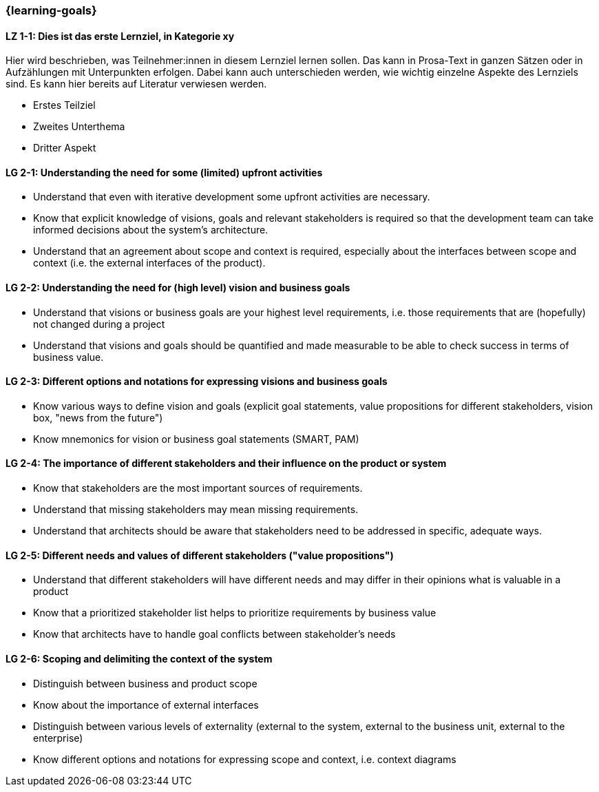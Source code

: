 === {learning-goals}

// tag::DE[]
[[LZ-1-1]]
==== LZ 1-1: Dies ist das erste Lernziel, in Kategorie xy
Hier wird beschrieben, was Teilnehmer:innen in diesem Lernziel lernen sollen. Das kann in Prosa-Text
in ganzen Sätzen oder in Aufzählungen mit Unterpunkten erfolgen. Dabei kann auch unterschieden werden,
wie wichtig einzelne Aspekte des Lernziels sind. Es kann hier bereits auf Literatur verwiesen werden.

* Erstes Teilziel
* Zweites Unterthema
* Dritter Aspekt


// end::DE[]

// tag::EN[]
[[LG-2-1]]
==== LG 2-1: Understanding the need for some (limited) upfront activities

* Understand that even with iterative development some upfront activities are necessary.
* Know that explicit knowledge of visions, goals and relevant stakeholders is required so that the development team can take informed decisions about the system's architecture.
* Understand that an agreement about scope and context is required, especially about the interfaces between scope and context (i.e. the external interfaces of the product).

[[LG-2-2]]
==== LG 2-2: Understanding the need for (high level) vision and business goals

* Understand that visions or business goals are your highest level requirements, i.e. those requirements that are (hopefully) not changed during a project
* Understand that visions and goals should be quantified and made measurable to be able to check success in terms of business value.

[[LG-2-3]]
==== LG 2-3: Different options and notations for expressing visions and business goals

* Know various ways to define vision and goals (explicit goal statements, value propositions for different stakeholders, vision box, "news from the future")
* Know mnemonics for vision or business goal statements (SMART, PAM)

[[LG-2-4]]
==== LG 2-4: The importance of different stakeholders and their influence on the product or system

* Know that stakeholders are the most important sources of requirements.
* Understand that missing stakeholders may mean missing requirements.
* Understand that architects should be aware that stakeholders need to be addressed in specific, adequate ways.

[[LG-2-5]]
==== LG 2-5: Different needs and values of different stakeholders  ("value propositions")

* Understand that different stakeholders will have different needs and may differ in their opinions what is valuable in a product
* Know that a prioritized stakeholder list helps to prioritize requirements by business value
* Know that architects have to handle goal conflicts between stakeholder's needs

[[LG-2-6]]
==== LG 2-6: Scoping and delimiting the context of the system

* Distinguish between business and product scope
* Know about the importance of external interfaces
* Distinguish between various levels of externality (external to the system, external to the business unit, external to the enterprise)
* Know different options and notations for expressing scope and context, i.e. context diagrams

// end::EN[]



